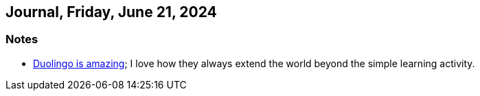 == Journal, Friday, June 21, 2024
//Settings:
:icons: font
:bibtex-style: harvard-gesellschaft-fur-bildung-und-forschung-in-europa
:toc:

=== Notes
* https://youtu.be/JSTYxm3435Q?si=Adiz9GElClIaVSA0[Duolingo is amazing]; I love how they always extend the world beyond the simple learning activity.
